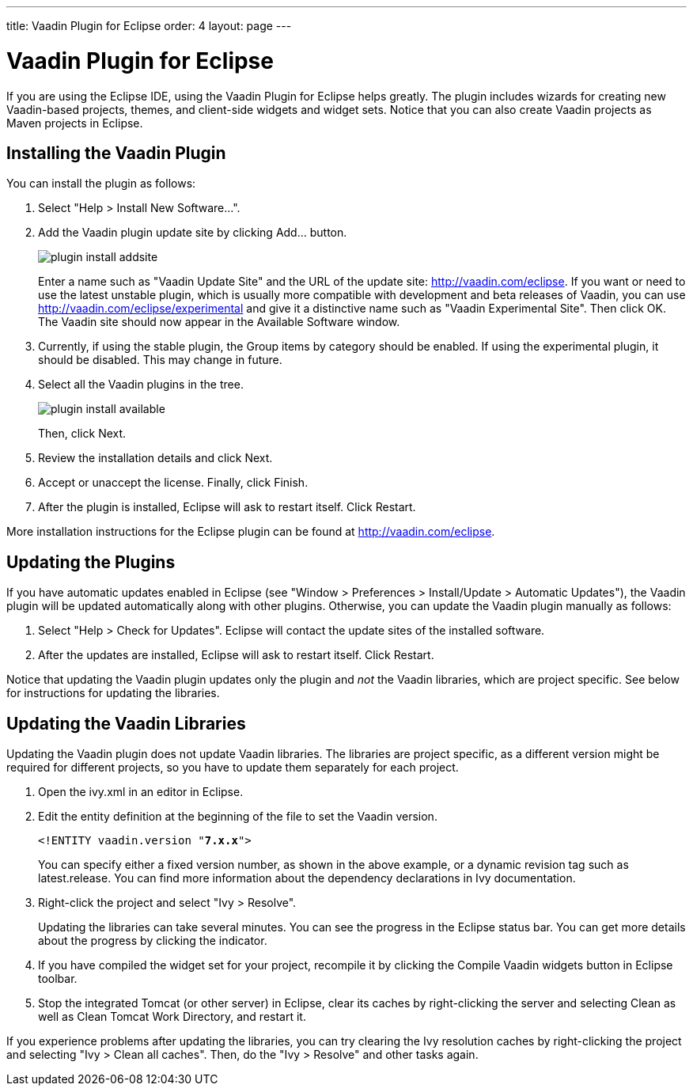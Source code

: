 ---
title: Vaadin Plugin for Eclipse
order: 4
layout: page
---

[[getting-started.eclipse]]
= Vaadin Plugin for Eclipse

If you are using the Eclipse IDE, using the Vaadin Plugin for Eclipse helps
greatly. The plugin includes wizards for creating new Vaadin-based projects,
themes, and client-side widgets and widget sets. Notice that you can also create
Vaadin projects as Maven projects in Eclipse.

[[getting-started.eclipse.vaadin-plugin]]
== Installing the Vaadin Plugin

You can install the plugin as follows:

. Select "Help > Install New Software...".

. Add the Vaadin plugin update site by clicking [guibutton]#Add...# button.

+
image::img/plugin-install-addsite.png[]

+
Enter a name such as "Vaadin Update Site" and the URL of the update site:
http://vaadin.com/eclipse. If you want or need to use the latest unstable
plugin, which is usually more compatible with development and beta releases of
Vaadin, you can use http://vaadin.com/eclipse/experimental and give it a
distinctive name such as "Vaadin Experimental Site". Then click [guibutton]#OK#.
The Vaadin site should now appear in the [guilabel]#Available Software# window.

. Currently, if using the stable plugin, the [guilabel]#Group items by category# should be enabled. If using the experimental plugin, it should be disabled. This may change in future.
. Select all the Vaadin plugins in the tree.

+
image::img/plugin-install-available.png[]

+
Then, click [guibutton]#Next#.

. Review the installation details and click [guibutton]#Next#.

. Accept or unaccept the license. Finally, click [guibutton]#Finish#.

. After the plugin is installed, Eclipse will ask to restart itself. Click
[guibutton]#Restart#.


More installation instructions for the Eclipse plugin can be found at
http://vaadin.com/eclipse.


[[getting-started.eclipse.update]]
== Updating the Plugins

If you have automatic updates enabled in Eclipse (see "Window > Preferences >
Install/Update > Automatic Updates"), the Vaadin plugin will be updated
automatically along with other plugins. Otherwise, you can update the Vaadin
plugin manually as follows:

. Select "Help > Check for Updates". Eclipse will contact the update sites of the
installed software.

. After the updates are installed, Eclipse will ask to restart itself. Click
[guibutton]#Restart#.


Notice that updating the Vaadin plugin updates only the plugin and __not__ the
Vaadin libraries, which are project specific. See below for instructions for
updating the libraries.


[[getting-started.eclipse.libraryupdate]]
== Updating the Vaadin Libraries

Updating the Vaadin plugin does not update Vaadin libraries. The libraries are
project specific, as a different version might be required for different
projects, so you have to update them separately for each project.

. Open the [filename]#ivy.xml# in an editor in Eclipse.

. Edit the entity definition at the beginning of the file to set the Vaadin
version.


+
[subs="normal"]
----
&lt;!ENTITY vaadin.version "**7.x.x**"&gt;
----
+
You can specify either a fixed version number, as shown in the above example, or
a dynamic revision tag such as [literal]#++latest.release++#. You can find more
information about the dependency declarations in Ivy documentation.

. Right-click the project and select "Ivy > Resolve".

+
Updating the libraries can take several minutes. You can see the progress in the
Eclipse status bar. You can get more details about the progress by clicking the
indicator.

. If you have compiled the widget set for your project, recompile it by clicking
the [guibutton]#Compile Vaadin widgets# button in Eclipse toolbar.

. Stop the integrated Tomcat (or other server) in Eclipse, clear its caches by
right-clicking the server and selecting Clean as well as Clean Tomcat Work
Directory, and restart it.


If you experience problems after updating the libraries, you can try clearing
the Ivy resolution caches by right-clicking the project and selecting "Ivy >
Clean all caches". Then, do the "Ivy > Resolve" and other tasks again.




